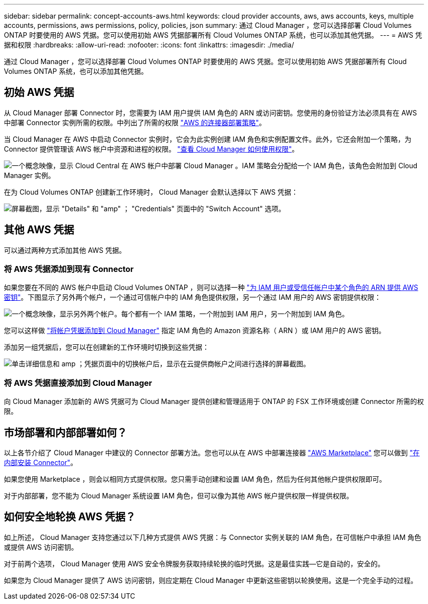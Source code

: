 ---
sidebar: sidebar 
permalink: concept-accounts-aws.html 
keywords: cloud provider accounts, aws, aws accounts, keys, multiple accounts, permissions, aws permissions, policy, policies, json 
summary: 通过 Cloud Manager ，您可以选择部署 Cloud Volumes ONTAP 时要使用的 AWS 凭据。您可以使用初始 AWS 凭据部署所有 Cloud Volumes ONTAP 系统，也可以添加其他凭据。 
---
= AWS 凭据和权限
:hardbreaks:
:allow-uri-read: 
:nofooter: 
:icons: font
:linkattrs: 
:imagesdir: ./media/


[role="lead"]
通过 Cloud Manager ，您可以选择部署 Cloud Volumes ONTAP 时要使用的 AWS 凭据。您可以使用初始 AWS 凭据部署所有 Cloud Volumes ONTAP 系统，也可以添加其他凭据。



== 初始 AWS 凭据

从 Cloud Manager 部署 Connector 时，您需要为 IAM 用户提供 IAM 角色的 ARN 或访问密钥。您使用的身份验证方法必须具有在 AWS 中部署 Connector 实例所需的权限。中列出了所需的权限 https://mysupport.netapp.com/site/info/cloud-manager-policies["AWS 的连接器部署策略"^]。

当 Cloud Manager 在 AWS 中启动 Connector 实例时，它会为此实例创建 IAM 角色和实例配置文件。此外，它还会附加一个策略，为 Connector 提供管理该 AWS 帐户中资源和进程的权限。 link:reference-permissions-aws.html["查看 Cloud Manager 如何使用权限"]。

image:diagram_permissions_initial_aws.png["一个概念映像，显示 Cloud Central 在 AWS 帐户中部署 Cloud Manager 。IAM 策略会分配给一个 IAM 角色，该角色会附加到 Cloud Manager 实例。"]

在为 Cloud Volumes ONTAP 创建新工作环境时， Cloud Manager 会默认选择以下 AWS 凭据：

image:screenshot_accounts_select_aws.gif["屏幕截图，显示 \"Details\" 和 \"amp\" ； \"Credentials\" 页面中的 \"Switch Account\" 选项。"]



== 其他 AWS 凭据

可以通过两种方式添加其他 AWS 凭据。



=== 将 AWS 凭据添加到现有 Connector

如果您要在不同的 AWS 帐户中启动 Cloud Volumes ONTAP ，则可以选择一种 link:task-adding-aws-accounts.html["为 IAM 用户或受信任帐户中某个角色的 ARN 提供 AWS 密钥"]。下图显示了另外两个帐户，一个通过可信帐户中的 IAM 角色提供权限，另一个通过 IAM 用户的 AWS 密钥提供权限：

image:diagram_permissions_multiple_aws.png["一个概念映像，显示另外两个帐户。每个都有一个 IAM 策略，一个附加到 IAM 用户，另一个附加到 IAM 角色。"]

您可以这样做 link:task-adding-aws-accounts.html#adding-aws-accounts-to-cloud-manager["将帐户凭据添加到 Cloud Manager"] 指定 IAM 角色的 Amazon 资源名称（ ARN ）或 IAM 用户的 AWS 密钥。

添加另一组凭据后，您可以在创建新的工作环境时切换到这些凭据：

image:screenshot_accounts_switch_aws.png["单击详细信息和 amp ；凭据页面中的切换帐户后，显示在云提供商帐户之间进行选择的屏幕截图。"]



=== 将 AWS 凭据直接添加到 Cloud Manager

向 Cloud Manager 添加新的 AWS 凭据可为 Cloud Manager 提供创建和管理适用于 ONTAP 的 FSX 工作环境或创建 Connector 所需的权限。



== 市场部署和内部部署如何？

以上各节介绍了 Cloud Manager 中建议的 Connector 部署方法。您也可以从在 AWS 中部署连接器 link:task-launching-aws-mktp.html["AWS Marketplace"] 您可以做到 link:task-installing-linux.html["在内部安装 Connector"]。

如果您使用 Marketplace ，则会以相同方式提供权限。您只需手动创建和设置 IAM 角色，然后为任何其他帐户提供权限即可。

对于内部部署，您不能为 Cloud Manager 系统设置 IAM 角色，但可以像为其他 AWS 帐户提供权限一样提供权限。



== 如何安全地轮换 AWS 凭据？

如上所述， Cloud Manager 支持您通过以下几种方式提供 AWS 凭据：与 Connector 实例关联的 IAM 角色，在可信帐户中承担 IAM 角色或提供 AWS 访问密钥。

对于前两个选项， Cloud Manager 使用 AWS 安全令牌服务获取持续轮换的临时凭据。这是最佳实践—它是自动的，安全的。

如果您为 Cloud Manager 提供了 AWS 访问密钥，则应定期在 Cloud Manager 中更新这些密钥以轮换使用。这是一个完全手动的过程。
